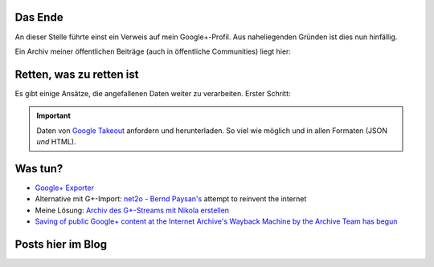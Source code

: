 .. title: Google+
.. slug: gplus_the_end
.. date: 2019-03-17 09:58:29 UTC+01:00
.. tags: google+,nikola
.. category: socialmedia
.. link: 
.. description: 
.. type: text

Das Ende
********

An dieser Stelle führte einst ein Verweis auf mein Google+-Profil. Aus naheliegenden Gründen ist dies nun hinfällig.

Ein Archiv meiner öffentlichen Beiträge (auch in öffentliche Communities) liegt hier:

.. raw:: html

    <p><a class="discuss-on-gplus" href="http://encarsia.bplaced.net/gplus_archive/">Static <i class="fa fa-google-plus"></i> stream archive</a></p>

Retten, was zu retten ist
*************************

Es gibt einige Ansätze, die angefallenen Daten weiter zu verarbeiten. Erster Schritt:

.. important::

    Daten von `Google Takeout <http://google.com/takeout/>`_ anfordern und herunterladen. So viel wie möglich und in allen Formaten (JSON *und* HTML).

Was tun?
********

* `Google+ Exporter <https://medium.com/google-plus-exporter>`_
* Alternative mit G+-Import: `net2o <https://git.net2o.de/bernd/net2o>`_ - `Bernd Paysan's <https://bernd-paysan.de/>`_ attempt to reinvent the internet
* Meine Lösung: `Archiv des G+-Streams mit Nikola erstellen <https://github.com/encarsia/gplus_nikola_import>`_
* `Saving of public Google+ content at the Internet Archive's Wayback Machine by the Archive Team has begun <https://old.reddit.com/r/plexodus/comments/az285j/saving_of_public_google_content_at_the_internet/>`_

Posts hier im Blog
******************

.. post-list::
    :tags: google+

